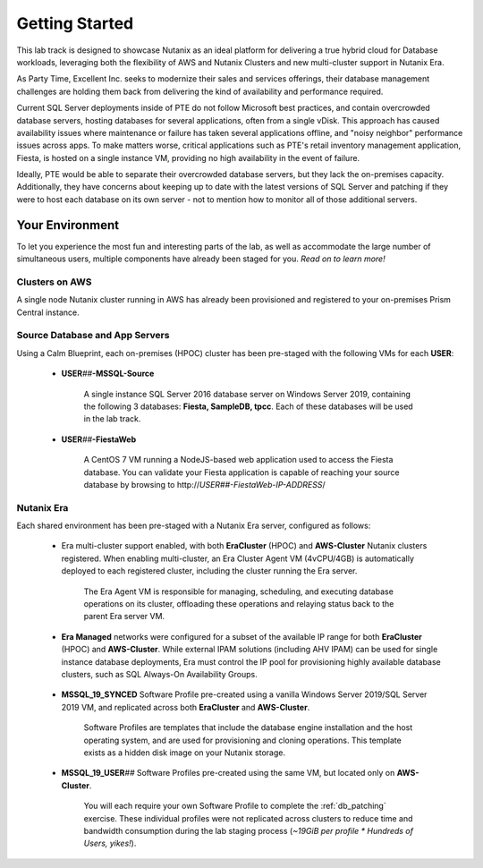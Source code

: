 .. _snow_gettingstarted:

---------------
Getting Started
---------------

This lab track is designed to showcase Nutanix as an ideal platform for delivering a true hybrid cloud for Database workloads, leveraging both the flexibility of AWS and Nutanix Clusters and new multi-cluster support in Nutanix Era.

As Party Time, Excellent Inc. seeks to modernize their sales and services offerings, their database management challenges are holding them back from delivering the kind of availability and performance required.

Current SQL Server deployments inside of PTE do not follow Microsoft best practices, and contain overcrowded database servers, hosting databases for several applications, often from a single vDisk. This approach has caused availability issues where maintenance or failure has taken several applications offline, and "noisy neighbor" performance issues across apps. To make matters worse, critical applications such as PTE's retail inventory management application, Fiesta, is hosted on a single instance VM, providing no high availability in the event of failure.

Ideally, PTE would be able to separate their overcrowded database servers, but they lack the on-premises capacity. Additionally, they have concerns about keeping up to date with the latest versions of SQL Server and patching if they were to host each database on its own server - not to mention how to monitor all of those additional servers.

Your Environment
++++++++++++++++

To let you experience the most fun and interesting parts of the lab, as well as accommodate the large number of simultaneous users, multiple components have already been staged for you. *Read on to learn more!*

.. raw:: html

   <br><center><img src="https://github.com/nutanixworkshops/gts21/raw/master/dbs/gettingstarted/images/env.png"><br><i>vGTS 2021 Hybrid Cloud Database Management Lab Environment</i></center><br>

Clusters on AWS
...............

A single node Nutanix cluster running in AWS has already been provisioned and registered to your on-premises Prism Central instance.

.. figure:: images/0.png

Source Database and App Servers
...............................

Using a Calm Blueprint, each on-premises (HPOC) cluster has been pre-staged with the following VMs for each **USER**:

   .. figure:: images/1.png

   - **USER**\ *##*\ **-MSSQL-Source**

      A single instance SQL Server 2016 database server on Windows Server 2019, containing the following 3 databases: **Fiesta, SampleDB, tpcc**. Each of these databases will be used in the lab track.

   - **USER**\ *##*\ **-FiestaWeb**

      A CentOS 7 VM running a NodeJS-based web application used to access the Fiesta database. You can validate your Fiesta application is capable of reaching your source database by browsing to \http://*USER##-FiestaWeb-IP-ADDRESS*\ /

   .. figure:: images/3.png

Nutanix Era
...........

Each shared environment has been pre-staged with a Nutanix Era server, configured as follows:

   - Era multi-cluster support enabled, with both **EraCluster** (HPOC) and **AWS-Cluster** Nutanix clusters registered. When enabling multi-cluster, an Era Cluster Agent VM (4vCPU/4GB) is automatically deployed to each registered cluster, including the cluster running the Era server.

      .. figure:: images/4.png

      The Era Agent VM is responsible for managing, scheduling, and executing database operations on its cluster, offloading these operations and relaying status back to the parent Era server VM.

   - **Era Managed** networks were configured for a subset of the available IP range for both **EraCluster** (HPOC) and **AWS-Cluster**. While external IPAM solutions (including AHV IPAM) can be used for single instance database deployments, Era must control the IP pool for provisioning highly available database clusters, such as SQL Always-On Availability Groups.

      .. figure:: images/6.png

   - **MSSQL_19_SYNCED** Software Profile pre-created using a vanilla Windows Server 2019/SQL Server 2019 VM, and replicated across both **EraCluster** and **AWS-Cluster**.

      Software Profiles are templates that include the database engine installation and the host operating system, and are used for provisioning and cloning operations. This template exists as a hidden disk image on your Nutanix storage.

   - **MSSQL_19_USER**\ *##* Software Profiles pre-created using the same VM, but located only on **AWS-Cluster**.

      .. figure:: images/5.png

      You will each require your own Software Profile to complete the :ref:`db_patching` exercise. These individual profiles were not replicated across clusters to reduce time and bandwidth consumption during the lab staging process (*~19GiB per profile \* Hundreds of Users, yikes!*).
